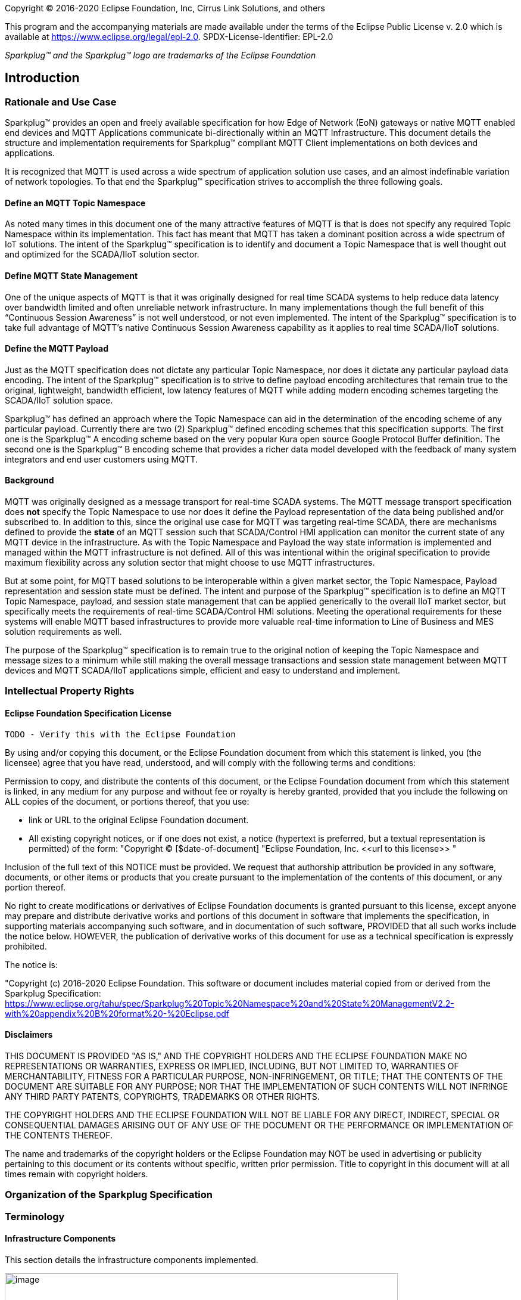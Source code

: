Copyright © 2016-2020 Eclipse Foundation, Inc, Cirrus Link Solutions, and others

This program and the accompanying materials are made available under the
terms of the Eclipse Public License v. 2.0 which is available at
https://www.eclipse.org/legal/epl-2.0.
SPDX-License-Identifier: EPL-2.0

_Sparkplug™ and the Sparkplug™ logo are trademarks of the Eclipse Foundation_

[[introduction]]
== Introduction

[[introduction_rationale_and_use_case]]
=== Rationale and Use Case

Sparkplug™ provides an open and freely available specification for how Edge of Network (EoN) gateways or 
native MQTT enabled end devices and MQTT Applications communicate bi-directionally within an MQTT 
Infrastructure. This document details the structure and implementation requirements for Sparkplug™ compliant 
MQTT Client implementations on both devices and applications.

It is recognized that MQTT is used across a wide spectrum of application solution use cases, and an almost 
indefinable variation of network topologies. To that end the Sparkplug™ specification strives to accomplish 
the three following goals.

[[introduction_define_an_mqtt_topic_namespace]]
==== Define an MQTT Topic Namespace

As noted many times in this document one of the many attractive features of MQTT is that is does not specify 
any required Topic Namespace within its implementation. This fact has meant that MQTT has taken a dominant 
position across a wide spectrum of IoT solutions. The intent of the Sparkplug™ specification is to identify 
and document a Topic Namespace that is well thought out and optimized for the SCADA/IIoT solution sector.

[[introduction_define_mqtt_state_management]]
==== Define MQTT State Management

One of the unique aspects of MQTT is that it was originally designed for real time SCADA systems to help 
reduce data latency over bandwidth limited and often unreliable network infrastructure. In many 
implementations though the full benefit of this “Continuous Session Awareness” is not well understood, or not 
even implemented. The intent of the Sparkplug™ specification is to take full advantage of MQTT’s native 
Continuous Session Awareness capability as it applies to real time SCADA/IIoT solutions.

[[introduction_define_the_mqtt_payload]]
==== Define the MQTT Payload

Just as the MQTT specification does not dictate any particular Topic Namespace, nor does it dictate any 
particular payload data encoding. The intent of the Sparkplug™ specification is to strive to define payload 
encoding architectures that remain true to the original, lightweight, bandwidth efficient, low latency 
features of MQTT while adding modern encoding schemes targeting the SCADA/IIoT solution space.

Sparkplug™ has defined an approach where the Topic Namespace can aid in the determination of the encoding 
scheme of any particular payload. Currently there are two (2) Sparkplug™ defined encoding schemes that this 
specification supports. The first one is the Sparkplug™ A encoding scheme based on the very popular Kura open 
source Google Protocol Buffer definition. The second one is the Sparkplug™ B encoding scheme that provides a 
richer data model developed with the feedback of many system integrators and end user customers using MQTT.

[[introduction_background]]
==== Background

MQTT was originally designed as a message transport for real-time SCADA systems. The MQTT message transport 
specification does *not* specify the Topic Namespace to use nor does it define the Payload representation of 
the data being published and/or subscribed to. In addition to this, since the original use case for MQTT was 
targeting real-time SCADA, there are mechanisms defined to provide the *state* of an MQTT session such that 
SCADA/Control HMI application can monitor the current state of any MQTT device in the infrastructure. As with 
the Topic Namespace and Payload the way state information is implemented and managed within the MQTT 
infrastructure is not defined. All of this was intentional within the original specification to provide 
maximum flexibility across any solution sector that might choose to use MQTT infrastructures.

But at some point, for MQTT based solutions to be interoperable within a given market sector, the Topic 
Namespace, Payload representation and session state must be defined. The intent and purpose of the Sparkplug™ 
specification is to define an MQTT Topic Namespace, payload, and session state management that can be applied 
generically to the overall IIoT market sector, but specifically meets the requirements of real-time 
SCADA/Control HMI solutions. Meeting the operational requirements for these systems will enable MQTT based 
infrastructures to provide more valuable real-time information to Line of Business and MES solution 
requirements as well.

The purpose of the Sparkplug™ specification is to remain true to the original notion of keeping the Topic 
Namespace and message sizes to a minimum while still making the overall message transactions and session 
state management between MQTT devices and MQTT SCADA/IIoT applications simple, efficient and easy to 
understand and implement.

[[introduction_intellectual_property_rights]]
=== Intellectual Property Rights

[[introduction_eclipse_foundation_specification_license]]
==== Eclipse Foundation Specification License

 TODO - Verify this with the Eclipse Foundation

By using and/or copying this document, or the Eclipse Foundation document from which this statement is 
linked, you (the licensee) agree that you have read, understood, and will comply with the following terms 
and conditions:

Permission to copy, and distribute the contents of this document, or the Eclipse Foundation document from 
which this statement is linked, in any medium for any purpose and without fee or royalty is hereby granted, 
provided that you include the following on ALL copies of the document, or portions thereof, that you use:

* link or URL to the original Eclipse Foundation document.
* All existing copyright notices, or if one does not exist, a notice (hypertext is preferred, but a textual 
  representation is permitted) of the form: "Copyright © [$date-of-document]
  "Eclipse Foundation, Inc. \<<url to this license>> "

Inclusion of the full text of this NOTICE must be provided. We request that authorship attribution be 
provided in any software, documents, or other items or products that you create pursuant to the 
implementation of the contents of this document, or any portion thereof.

No right to create modifications or derivatives of Eclipse Foundation documents is granted pursuant to this 
license, except anyone may prepare and distribute derivative works and portions of this document in software 
that implements the specification, in supporting materials accompanying such software, and in documentation 
of such software, PROVIDED that all such works include the notice below. HOWEVER, the publication of 
derivative works of this document for use as a technical specification is expressly prohibited.

The notice is:

"Copyright (c) 2016-2020 Eclipse Foundation. This software or document includes material copied from or 
derived from the Sparkplug Specification: https://www.eclipse.org/tahu/spec/Sparkplug%20Topic%20Namespace%20and%20State%20ManagementV2.2-with%20appendix%20B%20format%20-%20Eclipse.pdf

[[introduction_disclaimers]]
==== Disclaimers

THIS DOCUMENT IS PROVIDED "AS IS," AND THE COPYRIGHT HOLDERS AND THE ECLIPSE FOUNDATION MAKE NO 
REPRESENTATIONS OR WARRANTIES, EXPRESS OR IMPLIED, INCLUDING, BUT NOT LIMITED TO, WARRANTIES OF 
MERCHANTABILITY, FITNESS FOR A PARTICULAR PURPOSE, NON-INFRINGEMENT, OR TITLE; THAT THE CONTENTS OF THE 
DOCUMENT ARE SUITABLE FOR ANY PURPOSE; NOR THAT THE IMPLEMENTATION OF SUCH CONTENTS WILL NOT INFRINGE ANY 
THIRD PARTY PATENTS, COPYRIGHTS, TRADEMARKS OR OTHER RIGHTS.

THE COPYRIGHT HOLDERS AND THE ECLIPSE FOUNDATION WILL NOT BE LIABLE FOR ANY DIRECT, INDIRECT, SPECIAL OR 
CONSEQUENTIAL DAMAGES ARISING OUT OF ANY USE OF THE DOCUMENT OR THE PERFORMANCE OR IMPLEMENTATION OF THE 
CONTENTS THEREOF.

The name and trademarks of the copyright holders or the Eclipse Foundation may NOT be used in advertising or 
publicity pertaining to this document or its contents without specific, written prior permission. Title to 
copyright in this document will at all times remain with copyright holders.

[[introduction_organization_of_the_sparkplug_specification]]
=== Organization of the Sparkplug Specification

[[introduction_terminology]]
=== Terminology

[[introduction_infrastructure_components]]
==== Infrastructure Components

This section details the infrastructure components implemented.

image:extracted-media/media/image5.png[image,width=660,height=314]
Figure 1 - MQTT SCADA Infrastructure

[[introduction_mqtt_servers]]
===== MQTT Server(s)

MQTT enabled infrastructure requires that one or more MQTT Servers are present in the infrastructure. The 
only requirement that the Sparkplug™ specification places on the selection of an MQTT Server component in the 
architecture is it is required to be compliant with the latest MQTT V3.1.1 specification and is sized to 
properly manage all MQTT message traffic.

One can implement the use (if required) of multiple MQTT servers for redundancy, high availability, and 
scalability within any given infrastructure.

[[introduction_mqtt_edge_od_network_node]]
===== MQTT Edge of Network (EoN) Node (aka Edge Node)

In the context of this specification, an MQTT Edge of Network (EoN) Node is any v3.1.1 compliant MQTT Client 
application that manages an MQTT Session and provides the physical and/or logical gateway functions required 
to participate in the Topic Namespace and Payload definitions described in this document. The EoN node is 
responsible for any local protocol interface to existing legacy devices (PLCs, RTUs, Flow Computers, Sensors, 
etc.) and/or any local discrete I/O, and/or any logical internal process variables(PVs).

[[introduction_device_sensor]]
===== Device/Sensor 

The Device/Sensor represents any physical or logical device connected to the MQTT EoN node providing any 
data, process variables or metrics.

[[introduction_mqtt_enabled_device]]
===== MQTT Enabled Device(Sparkplug™)

This represents any device, sensor, or hardware that directly connects to MQTT infrastructure using a 
compliant MQTT 3.1.1 connection with the payload and topic notation as outlined in this Sparkplug™ 
specification. Note that it will be represented as an EoN node in the Sparkplug™ topic payload.

[[introduction_scada_iiot_host]]
===== SCADA/IIoT Host

The SCADA/IIoT Host Node is any MQTT Client application that subscribes to and publishes messages defined in 
this document. In typical SCADA/IIoT infrastructure implementations, there will be only one *Primary* 
SCADA/IIoT Host Node responsible for the monitoring and control of a given group of MQTT EoN nodes. 
Sparkplug™ does support the notion of multiple critical Host applications. This does not preclude any number 
of additional MQTT SCADA/IIoT Nodes participating in the infrastructure that are in either a pure monitoring 
mode, or in the role of a hot standby should the Primary MQTT SCADA/IIoT Host go offline.

[[introduction_mqtt_application_node]]
===== MQTT Application Node 

An MQTT Application Node is any non-primary MQTT SCADA/IIoT Client application that consumes the real-time 
messages or any other data being published with proper permission and security.

[[introduction_normative_references]]
=== Normative References
 TODO: Github Issue #43
 
[[introduction_non_normative_references]]
=== Non Normative References
 TODO: Github Issue #44

[[introduction_security]]
=== Security

[[introduction_authentication]]
==== Authentication

There are several levels of security and access control configured within an MQTT infrastructure. From a pure 
MQTT client perspective, the client does need to provide a unique Client ID, and an optional Username and 
Password.

[[introduction_autorization]]
==== Authorization

Although access control is not mandated in the MQTT specification for use in MQTT Server implementations, 
Access Control List (ACL) functionality is available for most MQTT Server implementations. The ACL of an 
MQTT Server implementation is used to specify which Topic Namespace any MQTT Client can subscribe to and 
publish on. Examples are provided on how to setup and manage MQTT Client credentials and some considerations 
on setting up proper ACL’s on the MQTT Servers.

[[introduction_encryption]]
==== Encryption

The MQTT specification does not specify any TCP/IP security scheme as it was envisaged that TCP/IP security 
would (and did) change over time. Although this document will not specify any TCP/IP security schema it will 
provide examples on how to secure an MQTT infrastructure using TLS security.

[[introduction_editing_convention]]
=== Editing convention
 TODO: Github Issue #45

